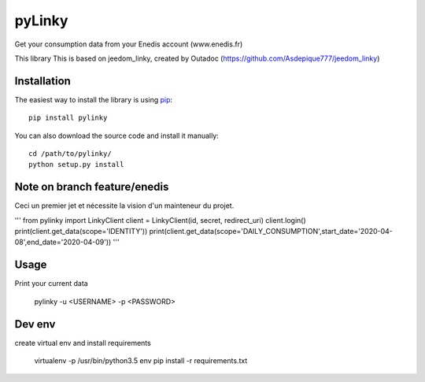 
pyLinky
=======

.. image:: https://travis-ci.org/Pirionfr/pyLinky.svg?branch=master
    :target: https://travis-ci.org/Pirionfr/pyLinky

.. image:: https://img.shields.io/pypi/v/pyLinky.svg
    :target: https://pypi.python.org/pypi/pyLinky

.. image:: https://img.shields.io/pypi/pyversions/pyLinky.svg
    :target: https://pypi.python.org/pypi/pyLinky

.. image:: https://requires.io/github/Pirionfr/pyLinky/requirements.svg?branch=master
    :target: https://requires.io/github/Pirionfr/pyLinky/requirements/?branch=master
    :alt: Requirements Status

Get your consumption data from your Enedis account (www.enedis.fr) 

This library This is based on jeedom_linky, created by Outadoc (https://github.com/Asdepique777/jeedom_linky)

Installation
------------

The easiest way to install the library is using `pip <https://pip.pypa.io/en/stable/>`_::

    pip install pylinky

You can also download the source code and install it manually::

    cd /path/to/pylinky/
    python setup.py install

    
Note on branch feature/enedis
------------
Ceci un premier jet et nécessite la vision d'un mainteneur du projet.

'''
from pylinky import LinkyClient
client = LinkyClient(id, secret, redirect_uri)
client.login()
print(client.get_data(scope='IDENTITY'))
print(client.get_data(scope='DAILY_CONSUMPTION',start_date='2020-04-08',end_date='2020-04-09'))
'''

Usage
-----
Print your current data

    pylinky -u <USERNAME> -p <PASSWORD>

Dev env
-------
create virtual env and install requirements

    virtualenv -p /usr/bin/python3.5 env
    pip install -r requirements.txt

